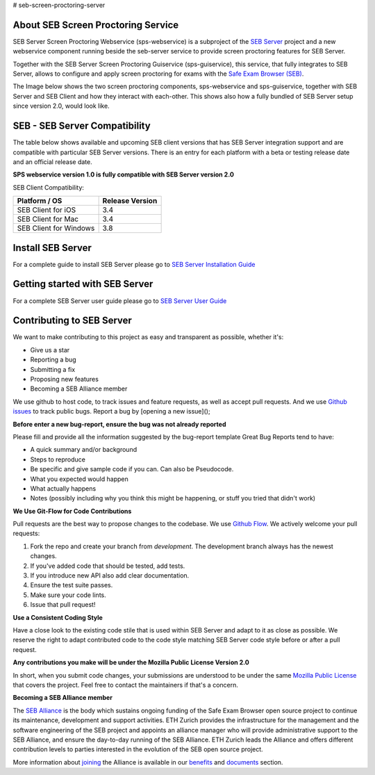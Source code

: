 # seb-screen-proctoring-server

About SEB Screen Proctoring Service
-----------------------------------

SEB Server Screen Proctoring Webservice (sps-webservice) is a subproject of the `SEB Server <https://github.com/SafeExamBrowser/seb-server>`_ project and
a new webservice component running beside the seb-server service to provide screen proctoring features
for SEB Server.

Together with the SEB Server Screen Proctoring Guiservice (sps-guiservice), this service, that fully integrates to SEB Server, allows to configure and apply screen proctoring for exams with the `Safe Exam Browser (SEB) <https://safeexambrowser.org>`_.

The Image below shows the two screen proctoring components, sps-webservice and sps-guiservice, together with SEB Server and SEB Client and how they interact with each-other. This shows also how a fully bundled of SEB Server setup since version 2.0, would look like.

.. image:: https://raw.githubusercontent.com/SafeExamBrowser/seb-screen-proctoring-server/tree/dev-1.0/docu/Screen_Proctoring_Architecture.png
    :target: https://github.com/SafeExamBrowser/seb-screen-proctoring-server/tree/dev-1.0/docu/Screen_Proctoring_Architecture.png
    

SEB - SEB Server Compatibility
------------------------------

The table below shows available and upcoming SEB client versions that has SEB Server integration support and are compatible with particular
SEB Server versions. There is an entry for each platform with a beta or testing release date and an official release date.

**SPS webservice version 1.0 is fully compatible with SEB Server version 2.0**

SEB Client Compatibility:

.. csv-table::
    :header: "Platform / OS", "Release Version"
    
    "SEB Client for iOS", "3.4"
    "SEB Client for Mac", "3.4"
    "SEB Client for Windows", "3.8"

Install SEB Server
------------------

For a complete guide to install SEB Server please go to `SEB Server Installation Guide <https://seb-server-setup.readthedocs.io/en/latest/overview.html>`_

Getting started with SEB Server
-------------------------------

For a complete SEB Server user guide please go to `SEB Server User Guide <https://seb-server.readthedocs.io/en/latest/#>`_


Contributing to SEB Server
---------------------------

We want to make contributing to this project as easy and transparent as possible, whether it's:

- Give us a star
- Reporting a bug
- Submitting a fix
- Proposing new features
- Becoming a SEB Alliance member

We use github to host code, to track issues and feature requests, as well as accept pull requests.
And we use `Github issues <https://github.com/SafeExamBrowser/seb-server/issues>`_ to track public bugs.
Report a bug by [opening a new issue]();

**Before enter a new bug-report, ensure the bug was not already reported**

Please fill and provide all the information suggested by the bug-report template
Great Bug Reports tend to have:

- A quick summary and/or background
- Steps to reproduce
- Be specific and give sample code if you can. Can also be Pseudocode.
- What you expected would happen
- What actually happens
- Notes (possibly including why you think this might be happening, or stuff you tried that didn't work)

**We Use Git-Flow for Code Contributions**

Pull requests are the best way to propose changes to the codebase. We use `Github Flow <https://www.atlassian.com/git/tutorials/comparing-workflows/gitflow-workflow>`_. We actively welcome your pull requests:

1. Fork the repo and create your branch from `development`. The development branch always has the newest changes.
2. If you've added code that should be tested, add tests.
3. If you introduce new API also add clear documentation.
4. Ensure the test suite passes.
5. Make sure your code lints.
6. Issue that pull request!

**Use a Consistent Coding Style**

Have a close look to the existing code stile that is used within SEB Server and adapt to it as close as possible.
We reserve the right to adapt contributed code to the code style matching SEB Server code style before or after a pull request.

**Any contributions you make will be under the Mozilla Public License Version 2.0**

In short, when you submit code changes, your submissions are understood to be under the same `Mozilla Public License <https://github.com/SafeExamBrowser/seb-server?tab=MPL-2.0-1-ov-file>`_ that covers the project. Feel free to contact the maintainers if that's a concern.

**Becoming a SEB Alliance member**

The `SEB Alliance <https://www.safeexambrowser.org/alliance/members.html>`_ is the body which sustains ongoing funding of the Safe Exam Browser open source project to continue its maintenance, development and support activities. ETH Zurich provides the infrastructure for the management and the software engineering of the SEB project and appoints an alliance manager who will provide administrative support to the SEB Alliance, and ensure the day-to-day running of the SEB Alliance. ETH Zurich leads the Alliance and offers different contribution levels to parties interested in the evolution of the SEB open source project.

More information about `joining <https://www.safeexambrowser.org/alliance/join.html>`_ the Alliance is available in our `benefits <https://www.safeexambrowser.org/alliance/benefits.html>`_ and `documents <https://www.safeexambrowser.org/alliance/documents.html>`_ section.


